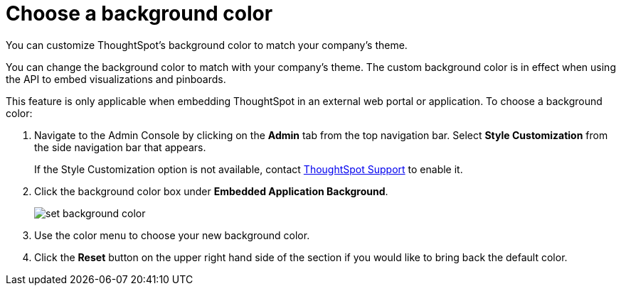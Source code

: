 = Choose a background color
:last_updated: 12/18/2020
:experimental:
:linkattrs:
:redirect_from: /app-integrate/custom-branding/choose-background-color.html

You can customize ThoughtSpot's background color to match your company's theme.

You can change the background color to match with your company's theme.
The custom background color is in effect when using the API to embed visualizations and pinboards.

This feature is only applicable when embedding ThoughtSpot in an external web portal or application.
To choose a background color:

. Navigate to the Admin Console by clicking on the *Admin* tab from the top navigation bar.
Select *Style Customization* from the side navigation bar that appears.
+
If the Style Customization option is not available, contact xref:support-contact.adoc[ThoughtSpot Support] to enable it.
. Click the background color box under *Embedded Application Background*.
+
image::set-background-color.png[]

. Use the color menu to choose your new background color.
. Click the *Reset* button on the upper right hand side of the section if you would like to bring back the default color.
